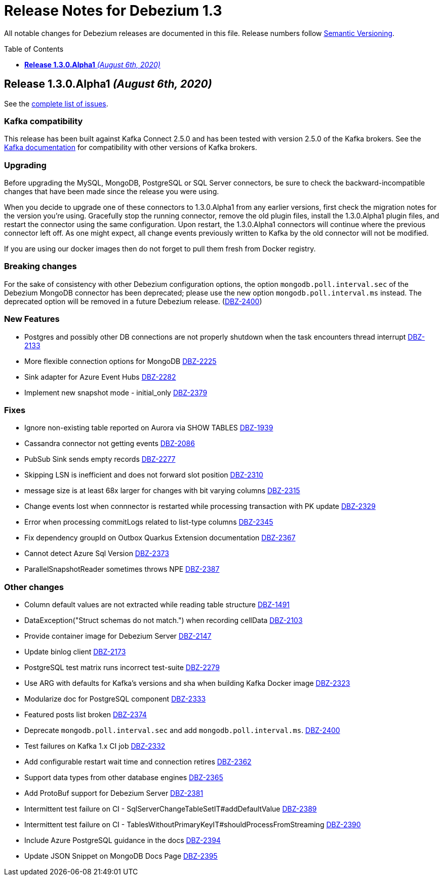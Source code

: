 = Release Notes for Debezium 1.3
:awestruct-layout: doc
:awestruct-documentation_version: "1.3"
:toc:
:toc-placement: macro
:toclevels: 1
:sectanchors:
:linkattrs:
:icons: font

All notable changes for Debezium releases are documented in this file.
Release numbers follow http://semver.org[Semantic Versioning].

toc::[]

[[release-1.3.0-alpha1]]
== *Release 1.3.0.Alpha1* _(August 6th, 2020)_

See the https://issues.redhat.com/secure/ReleaseNote.jspa?projectId=12317320&version=12345155[complete list of issues].

=== Kafka compatibility

This release has been built against Kafka Connect 2.5.0 and has been tested with version 2.5.0 of the Kafka brokers.
See the https://kafka.apache.org/documentation/#upgrade[Kafka documentation] for compatibility with other versions of Kafka brokers.

=== Upgrading

Before upgrading the MySQL, MongoDB, PostgreSQL or SQL Server connectors, be sure to check the backward-incompatible changes that have been made since the release you were using.

When you decide to upgrade one of these connectors to 1.3.0.Alpha1 from any earlier versions,
first check the migration notes for the version you're using.
Gracefully stop the running connector, remove the old plugin files, install the 1.3.0.Alpha1 plugin files, and restart the connector using the same configuration.
Upon restart, the 1.3.0.Alpha1 connectors will continue where the previous connector left off.
As one might expect, all change events previously written to Kafka by the old connector will not be modified.

If you are using our docker images then do not forget to pull them fresh from Docker registry.

=== Breaking changes

For the sake of consistency with other Debezium configuration options, the option `mongodb.poll.interval.sec` of the Debezium MongoDB connector has been deprecated; please use the new option `mongodb.poll.interval.ms` instead.
The deprecated option will be removed in a future Debezium release. (https://issues.redhat.com/browse/DBZ-2400[DBZ-2400])

=== New Features

* Postgres and possibly other DB connections are not properly shutdown when the task encounters thread interrupt https://issues.redhat.com/browse/DBZ-2133[DBZ-2133]
* More flexible connection options for MongoDB https://issues.redhat.com/browse/DBZ-2225[DBZ-2225]
* Sink adapter for Azure Event Hubs https://issues.redhat.com/browse/DBZ-2282[DBZ-2282]
* Implement new snapshot mode - initial_only https://issues.redhat.com/browse/DBZ-2379[DBZ-2379]

=== Fixes

* Ignore non-existing table reported on Aurora via SHOW TABLES https://issues.redhat.com/browse/DBZ-1939[DBZ-1939]
* Cassandra connector not getting events https://issues.redhat.com/browse/DBZ-2086[DBZ-2086]
* PubSub Sink sends empty records https://issues.redhat.com/browse/DBZ-2277[DBZ-2277]
* Skipping LSN is inefficient and does not forward slot position https://issues.redhat.com/browse/DBZ-2310[DBZ-2310]
* message size is at least 68x larger for changes with bit varying columns https://issues.redhat.com/browse/DBZ-2315[DBZ-2315]
* Change events lost when connnector is restarted while processing transaction with PK update https://issues.redhat.com/browse/DBZ-2329[DBZ-2329]
* Error when processing commitLogs related to list-type columns https://issues.redhat.com/browse/DBZ-2345[DBZ-2345]
* Fix dependency groupId on Outbox Quarkus Extension documentation https://issues.redhat.com/browse/DBZ-2367[DBZ-2367]
* Cannot detect Azure Sql Version https://issues.redhat.com/browse/DBZ-2373[DBZ-2373]
* ParallelSnapshotReader sometimes throws NPE  https://issues.redhat.com/browse/DBZ-2387[DBZ-2387]

=== Other changes

* Column default values are not extracted while reading table structure https://issues.redhat.com/browse/DBZ-1491[DBZ-1491]
* DataException("Struct schemas do not match.") when recording cellData  https://issues.redhat.com/browse/DBZ-2103[DBZ-2103]
* Provide container image for Debezium Server https://issues.redhat.com/browse/DBZ-2147[DBZ-2147]
* Update binlog client https://issues.redhat.com/browse/DBZ-2173[DBZ-2173]
* PostgreSQL test matrix runs incorrect test-suite https://issues.redhat.com/browse/DBZ-2279[DBZ-2279]
* Use ARG with defaults for Kafka's versions and sha when building Kafka Docker image https://issues.redhat.com/browse/DBZ-2323[DBZ-2323]
* Modularize doc for PostgreSQL component https://issues.redhat.com/browse/DBZ-2333[DBZ-2333]
* Featured posts list broken https://issues.redhat.com/browse/DBZ-2374[DBZ-2374]
* Deprecate `mongodb.poll.interval.sec` and add `mongodb.poll.interval.ms`. https://issues.redhat.com/browse/DBZ-2400[DBZ-2400]
* Test failures on Kafka 1.x CI job https://issues.redhat.com/browse/DBZ-2332[DBZ-2332]
* Add configurable restart wait time and connection retires https://issues.redhat.com/browse/DBZ-2362[DBZ-2362]
* Support data types from other database engines https://issues.redhat.com/browse/DBZ-2365[DBZ-2365]
* Add ProtoBuf support for Debezium Server https://issues.redhat.com/browse/DBZ-2381[DBZ-2381]
* Intermittent test failure on CI - SqlServerChangeTableSetIT#addDefaultValue https://issues.redhat.com/browse/DBZ-2389[DBZ-2389]
* Intermittent test failure on CI - TablesWithoutPrimaryKeyIT#shouldProcessFromStreaming https://issues.redhat.com/browse/DBZ-2390[DBZ-2390]
* Include Azure PostgreSQL guidance in the docs https://issues.redhat.com/browse/DBZ-2394[DBZ-2394]
* Update JSON Snippet on MongoDB Docs Page https://issues.redhat.com/browse/DBZ-2395[DBZ-2395]
